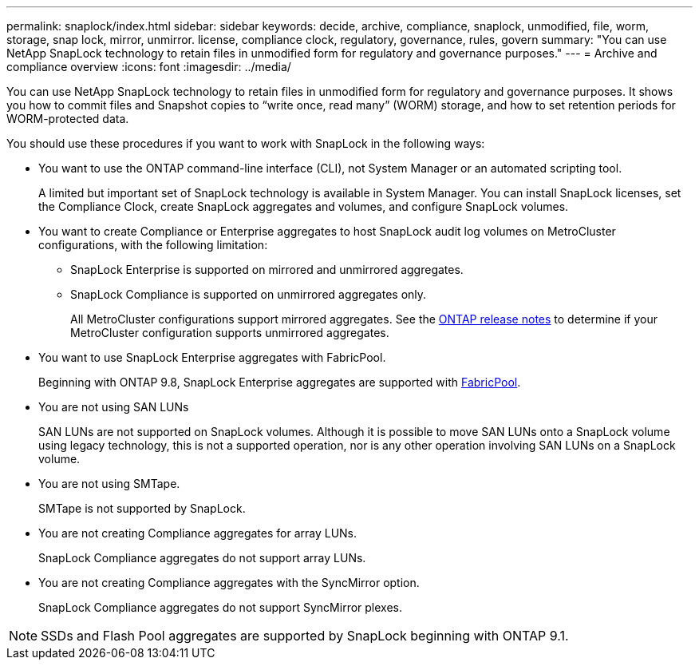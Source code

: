 ---
permalink: snaplock/index.html
sidebar: sidebar
keywords: decide, archive, compliance, snaplock, unmodified, file, worm, storage, snap lock, mirror, unmirror. license, compliance clock, regulatory, governance, rules, govern
summary: "You can use NetApp SnapLock technology to retain files in unmodified form for regulatory and governance purposes."
---
= Archive and compliance overview
:icons: font
:imagesdir: ../media/

[.lead]
You can use NetApp SnapLock technology to retain files in unmodified form for regulatory and governance purposes. It shows you how to commit files and Snapshot copies to "`write once, read many`" (WORM) storage, and how to set retention periods for WORM-protected data.

You should use these procedures if you want to work with SnapLock in the following ways:

* You want to use the ONTAP command-line interface (CLI), not System Manager or an automated scripting tool.
+
A limited but important set of SnapLock technology is available in System Manager. You can install SnapLock licenses, set the Compliance Clock, create SnapLock aggregates and volumes, and configure SnapLock volumes.

* You want to create Compliance or Enterprise aggregates to host SnapLock audit log volumes on MetroCluster configurations, with the following limitation:
+
** SnapLock Enterprise is supported on mirrored and unmirrored aggregates.
+
** SnapLock Compliance is supported on unmirrored aggregates only.
+
All MetroCluster configurations support mirrored aggregates. See the link:https://library.netapp.com/ecm/ecm_download_file/ECMLP2492508[ONTAP release notes] to determine if your MetroCluster configuration supports unmirrored aggregates.

* You want to use SnapLock Enterprise aggregates with FabricPool.
+
Beginning with ONTAP 9.8, SnapLock Enterprise aggregates are supported with link:https://docs.netapp.com/us-en/ontap/fabricpool/index.html[FabricPool].

* You are not using SAN LUNs
+
SAN LUNs are not supported on SnapLock volumes. Although it is possible to move SAN LUNs onto a SnapLock volume using legacy technology, this is not a supported operation, nor is any other operation involving SAN LUNs on a SnapLock volume.

* You are not using SMTape.
+
SMTape is not supported by SnapLock.

* You are not creating Compliance aggregates for array LUNs.
+
SnapLock Compliance aggregates do not support array LUNs.

* You are not creating Compliance aggregates with the SyncMirror option.
+
SnapLock Compliance aggregates do not support SyncMirror plexes.

[NOTE]
====
SSDs and Flash Pool aggregates are supported by SnapLock beginning with ONTAP 9.1.

====

// This is the correct link for the 9.1 to 9.0 downgrade process.  Do not point to the SM content for this procedure; aherbin; 23-Sept-2021

// 09 DEC 2021, BURT 1430515
// 10 JAN 2022, BURT 1448684
